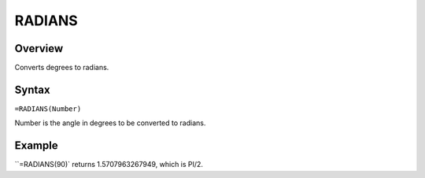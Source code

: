 =======
RADIANS
=======

Overview
--------

Converts degrees to radians.

Syntax
------

``=RADIANS(Number)``

Number is the angle in degrees to be converted to radians.

Example
-------

``=RADIANS(90)` returns 1.5707963267949, which is PI/2.
